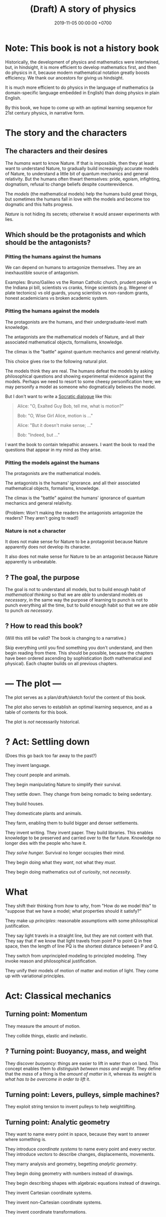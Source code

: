 #+TITLE: (Draft) A story of physics
#+DATE: 2019-11-05 00:00:00 +0700
\(
\newcommand\dif{\mathrm{d}}
\newcommand\Dif{\Delta}
\)
* Note: This book is not a history book
Historically, the development of physics and mathematics were intertwined, but, in hindsight,
it is more efficient to develop mathematics first, and then do physics in it,
because modern mathematical notation greatly boosts efficiency.
We thank our ancestors for giving us hindsight.

It is much more efficient to do physics in the language of mathematics (a domain-specific language embedded in English) than doing physics in plain English.

By this book, we hope to come up with an optimal learning sequence for 21st century physics, in narrative form.
* The story and the characters
** The characters and their desires
The /humans/ want to know Nature.
If that is impossible, then they at least want to understand Nature,
to gradually build increasingly accurate models of Nature,
to understand a little bit of quantum mechanics and general relativity.
But the humans often thwart themselves:
pride, egoism, infighting, dogmatism, refusal to change beliefs despite counterevidence.

The /models/ (the mathematical models) help the humans build great things,
but sometimes the humans fall in love with the models and become too dogmatic and this halts progress.

/Nature/ is not hiding its secrets;
otherwise it would answer experiments with lies.
** Which should be the protagonists and which should be the antagonists?
*** Pitting the humans against the humans
We can depend on humans to antagonize themselves.
They are an inexhaustible source of antagonism.

Examples: Bruno/Galileo vs the Roman Catholic church,
prudent people vs the Indiana pi bill, scientists vs cranks,
fringe scientists (e.g. Wegener of plate tectonics) vs old guards,
young scientists vs non-random grants,
honest academicians vs broken academic system.
*** Pitting the humans against the models
The protagonists are the humans, and their undergraduate-level math knowledge.

The antagonists are the mathematical models of Nature,
and all their associated mathematical objects, formalisms, knowledge.

The climax is the "battle" against quantum mechanics and general relativity.

This choice gives rise to the following natural plot.

The models think they are real.
The humans defeat the models by asking philosophical questions and showing experimental evidence against the models.
Perhaps we need to resort to some cheesy personification here; we may personify a model as someone who dogmatically believes the model.

But I don't want to write a [[https://en.wikipedia.org/wiki/Socratic_dialogue][Socratic dialogue]] like this:

#+BEGIN_QUOTE
Alice: "O, Exalted Guy Bob, tell me, what is motion?"

Bob: "O, Wise Girl Alice, motion is ..."

Alice: "But it doesn't make sense; ..."

Bob: "Indeed, but ..."
#+END_QUOTE

I want the book to contain telepathic answers.
I want the book to read the questions that appear in my mind as they arise.
*** Pitting the models against the humans
The protagonists are the mathematical models.

The antagonists is the humans' ignorance.
and all their associated mathematical objects, formalisms, knowledge.

The climax is the "battle" against the humans' ignorance of quantum mechanics and general relativity.

(Problem: Won't making the readers the antagonists antagonize the readers?
They aren't going to read!)
*** Nature is not a character
It does not make sense for Nature to be a protagonist because Nature apparently does not develop its character.

It also does not make sense for Nature to be an antagonist because Nature apparently is unbeatable.
** ? The goal, the purpose
The goal is not to understand all models,
but to build enough habit of /mathematical thinking/
so that we are /able/ to understand models /as necessary/,
in the same way the purpose of learning to punch is not to punch everything all the time,
but to build enough habit so that we are /able/ to punch /as necessary/.
** ? How to read this book?
(Will this still be valid? The book is changing to a narrative.)

Skip everything until you find something you don't understand,
and then begin reading from there.
This should be possible, because the chapters have been ordered ascending by sophistication (both mathematical and physical).
Each chapter builds on all previous chapters.
* --- The plot ---
The plot serves as a plan/draft/sketch for/of the content of this book.

The plot also serves to establish an optimal learning sequence, and as a table of contents for this book.

The plot is /not/ necessarily historical.
* ? Act: Settling down
(Does this go back too far away to the past?)

They invent language.

They count people and animals.

They begin manipulating Nature to simplify their survival.

They settle down.
They change from being nomadic to being sedentary.

They build houses.

They domesticate plants and animals.

They farm, enabling them to build bigger and denser settlements.

They invent writing.
They invent paper.
They build libraries.
This enables knowledge to be preserved and carried over to the far future.
Knowledge no longer dies with the people who have it.

/They solve hunger./
Survival no longer occupies their mind.

They begin doing what they /want/, not what they /must/.

They begin doing mathematics out of /curiosity/, not /necessity/.
* What
They shift their thinking from /how/ to /why/,
from "How do we model this" to "suppose that we have a model; what properties should it satisfy?"

They make up /principles/: reasonable assumptions with some philosophical justification.

They say light travels in a straight line, but they are not content with that.
They say that if we know that light travels from point P to point Q in free space,
then the length of line PQ is the shortest distance between P and Q.

They switch from unprincipled modeling to principled modeling.
They invoke reason and philosophical justification.

They unify their models of motion of matter and motion of light.
They come up with variational principles.
* Act: Classical mechanics
** Turning point: Momentum
They measure the amount of motion.

They collide things, elastic and inelastic.
** ? Turning point: Buoyancy, mass, and weight
They discover /buoyancy/: things are easier to lift in water than on land.
This concept enables them to /distinguish between mass and weight/.
They define that the /mass/ of a thing is the /amount of matter/ in it,
whereas its /weight/ is /what has to be overcome in order to lift/ it.
** Turning point: Levers, pulleys, simple machines?
They exploit string tension to invent pulleys to help weightlifting.
** Turning point: Analytic geometry
They want to name every point in space, because they want to answer where something is.

They introduce /coordinate systems/ to name every point and every vector.
They introduce /vectors/ to describe changes, displacements, movements.

They marry analysis and geometry, begetting /analytic geometry/.

They begin doing geometry with numbers instead of drawings.

They begin describing shapes with algebraic equations instead of drawings.

They invent Cartesian coordinate systems.

They invent non-Cartesian coordinate systems.

They invent coordinate transformations.
** Turning point: Calculus, real analysis, differential equations
They know real numbers, arithmetics, measurements, and algebra (variables).

They model falling objects with a /quadratic equation/.

They use /functions/ to model motion with constant/uniform acceleration.

They model space as a three-dimensional Euclidean space.
They discover Newton's law of universal gravitation and Coulomb's law.

They want not only the end points, but also the trajectory, all points in between.

They introduce /functions/ and /trajectories/.

They model /motion/.
They introduce /time/.

They invent chemistry.
They observe that chemical reactions /conserve/ the mass of its reactants.

They invent steam engines.
They define "work" as "weight lifted through a height" \cite{coriolis1829calcul}[fn::<2019-12-25> https://en.wikipedia.org/wiki/Work_(physics)].
They realize that weight is a force.
They generalize "work" to all forces.

They model spaces and objects.

When is something?

Multi-variable question.
Question with several question words.
"When is something where".
At time t, the position of the object is x.

Time.

Coordinate transform.

Optimization problems.
Fermat's method of adequality.
Variational calculus.

They solve the differential equation in the two-body problem.
They discover that two celestial bodies orbit each other elliptically.
** Turning point: The electrochemical cell
The invention of the electrochemical cell is pivotal.

Galvani animal electricity.
Volta suspected the different metals; he followed his suspicion; it led him to his invention of the electrochemical cell.
He set out to prove Galvani wrong, not to revolutionize the world.

Enables experiments of atomic theory and electromagnetism.

Enables electrochemistry, which enables the isolation of many chemical elements by Humphry Davy and his big battery.

Enables the discovery of subatomic particles, such as the discovery of electron by Crookes.

Enables electrodynamics, Hertz's experiments, Faraday's experiments, and Maxwell's equations.
** Turning point: Force, work, and kinetic energy
They discover that the work done by a force on an object is equal to the change in the object's kinetic energy.
** Thermodynamics?
They measure temperature indirectly by the expansion of the length of a piece of metal.
** Turning point: Lagrange writes "Analytical mechanics"
** Turning point: Principle of stationary action
They come up with the concept of /conservative/ forces and /potential gradients/.

They model /collisions/.

They find out some conserved quantities.
They find out that Galileo's interrupted pendulum conserves energy?
They find out that Newton's cradle conserves momentum.
Galileo's interrupted pendulum[fn::<2019-11-06> https://en.wikipedia.org/wiki/Conservation_of_energy#History].
How does one find a conserved quantity?[fn::<2019-11-06> https://en.wikipedia.org/wiki/Conserved_quantity]
Conservation of kinetic energy, vis viva, elastic collisions.

They shift their thinking from "/what/ is motion" to "/why/ is motion".

They have a lot of models.

They shift their question from "How do we model motion" to "How do we /generate/ these models of motion".

They begin asking the question "What is the minimum amount of information we need to model the dynamics of a system".

"What is the simplest explanation for motion".

They begin divorcing mathematics from physics.

They begin meta-reasoning, that is reasoning about reasoning.
Perhaps this shift is why it is hard to understand the development of physics after this point.

They suspect that there is something more fundamental.

Newton's laws explain /how/ things move (/what/ motion is).
The principle of stationary action explains /why/ things move (/why/ motion is).

They surmise that things move /to stationarize their actions/.

They don't know why; it just gives the right equations of motion.

Euler--Lagrange equation.

They discover, in optics, that the angle of incidence and the angle of reflection are equal.
They state that more fancifully: Light takes the path that requires the least time to traverse.

They generalize/unify the disparate variational principles?

They propose Friston's [[https://en.wikipedia.org/wiki/Free_energy_principle][free energy principle]].
It is a variational principle.

It becomes in vogue to derive physical laws from variational principles.

https://en.wikipedia.org/wiki/History_of_variational_principles_in_physics

Lanczos's "the variational principles of mehanics"?

But how the hell did they arrive at that conclusion?
Of whose ass was the "principle of stationary action" pulled out?
Hamilton's?
What was the justification?

They find out that they are lazy.
They surmise that this laziness pervades Nature:
everything spends minimum effort to get maximum result.
They are eager to overgeneralize.

We can think in reverse:
From Newton's laws, find what gives Newton's laws when optimized.

Optimization problem, variational calculus.

They solve the brachistochrone problem, just because they can.

Then comes Lagrangian mechanics.
The form of "Lagrangian mechanics" we know today was actually invented by Hamilton?
Stigler's law of eponymy.
** Turning point: Unified theory of motion of light and matter
They introduce the [[https://en.wikipedia.org/wiki/Hamilton%E2%80%93Jacobi_equation][Hamilton--Jacobi equation]],
which unifies several variational principles and provides a unified theory of the motion of light and matter.

They seek the most general variational principle.
* Act: 20th century physics
** Turning point: Symmetry, Erlangen program, Noether's theorem
What?

They formalize symmetry using logic?

They formalize the symmetry of functions?

They begin the Erlangen program.
They formalize the symmetries/invariants into groups of transformations.
They hierarchicalize geometries based on their invariants?
** Turning point: Mass-energy equivalence
They discover that mass is congealed energy.[fn::https://www.ted.com/talks/david_christian_big_history/transcript?language=en]
** Turning point: CP-violation / symmetry breaking
** ? Act: quantum mechanics
Then comes quantum mechanics.

How the hell did Schrödinger arrive at (or perhaps "come up with") that strange equation?
** ? Act: geometry, relativity
- describing curved surfaces
  - How do we describe a sphere? \(x^2+y^2+z^2 = r^2\).
  - How do we describe a curved surface? By its tangent space? By coordinate mapping?
- Derive Einstein field equations from analytical mechanics / principle of stationary action?
  \cite{lanczos2012variational}
** Turning point: Hawking radiation
They predict Hawking radiation by thinking about a pair of virtual particles X and Y (quantum mechanics) near a black hole (general relativity).
X falls into the black hole, and Y escapes.
** ? Act: quantum field theory
* What digressions?
** Digression: Narrative of target audience
<2019-12-25>

My target audience is people like me:
those who want to understand a little bit of 21st century physics in their spare time.

(This book tells a story about reading this book itself. What the hell.)

Enter John, a 30-year-old who aspires to understand recent physics.

John is a 30-year-old man who likes mathematics, physics, and research, but he avoids a job in academia,
because he refuses to rot in the ivory tower infested with perverse incentives and predatory publishers,
so he spent 10 years working as a well-paid engineer.
Now that he has saved enough money to survive for a while,
he rekindles his old dream of being an amateur who discovers fun things.

John wants to learn a little bit of recent physics, especially quantum mechanics and general relativity,
but he doesn't have some billion dollars to spare for building a particle accelerator or a satellite probe, for experimental physics,
and he prefers to work alone or in small groups,
so he gets into theoretical physics, because,
as Vladimir Arnold [[https://www.uni-muenster.de/Physik.TP/~munsteg/arnold.html][wrote]],
"Mathematics is the part of physics where experiments are cheap."

He wants to understand the mathematics, not just pop science.
He wants to distinguish between real spirituality and quantum woo.

John is comfortable with undergraduate-level physics.
** Digression: Where curiosity led us
Numbers got divorced from counting.

We saw that some things happen together.
We began expecting and predicting things.
We understood /correlation/.
We understood /causation/ as a reliable time-ordered correlation.
We had an internal model that enables /counterfactual reasoning/ by simulating the past or the future.
We gained the ability to imagine, both the past and the future.

/Language/, /writing/, and /alphabets/ came along.

/Algebra/.

/Functions/ and /relations/.
Relate effort to harvest.

To maximize the area enclosed by a rope.
What shape has the maximal area-to-circumference ratio?

We frame motion as an /optimization problem/.
We think in reverse: what is optimized by a free-falling body?

Then our desire grows.
We begin modeling things for fun, not because we need to.
Brachistochrone problem.
Soap bubble on two coaxial rings.
Calculus of variations.

We wonder why things move.
Because forces.
But that only shifts the question:
What is a force?

We try to model falling things with numbers.

Galileo found \( h = kt^2 \).

Then vectors.

Newton found \( F = G m_1 m_2 / r^2 \).

We want every point in between.

Then we graph functions and superimpose them on the real world.

Trajectories.

Where does Lagrange come in?

Now that we have a lot of models, we wonder: is there an easier way to do this?
Is there something common to these models?
Which generalizes which?
Which can be derived from which?
We begin meta-modeling: modeling the models, using math to think about math itself.
Then math begins to take a life of its own.

It seems that both linear programming and variational calculus are optimization problems?
** Narrative: What
At first we did something to survive; it was work.
Then we did it for leisure, for fun, for love.
Then we did it for pay, that is, indirectly, to survive; leisure has become work again.
We have come back to where we started from.
Materially we are better off, but spiritually we are worse off.

We see every inconvenience as a problem to be eliminated, while being unaware that the solution creates more problems.
We create technologies without thinking about the problems they create.

** My original motivation, advanced hypotheses, and crackpots
Around 2019-11-08, I was reading much literature about remote viewing,
and I found many resources with various agenda, from the most legitimate open-minded people to the most illegitimate crackpots.
My motivation for learning quantum mechanics was to distinguish between legitimate hypotheses and quantum woo.

But all the crackpots I have encountered are so obvious that one immediately suspects crackpottery even without any knowledge of quantum mechanics.
Perhaps it is their very attempt at looking legitimate that gives them away.

But to me there is no practical difference between legitimate advanced hypotheses and illegitimate crackpots;
both are incomprehensible and useless to me, and I shall treat them equally:
give them the benefit of the doubt, and ignore them until I understand them, if ever.
** What is to understand?
To understand something is to create a reasonably accurate model (internal mental model) of it.

I want to write a physics book with emphasis in /modeling/, because that is what physics is.

Physics is about understanding (and therefore creating a reasonably accurate model of) reality,
and mathematics is its tool for concise precise communication.
* Physics blog?
What is the evidence for quantum field theory?
What experiments justify it?
** <2019-08-14> Electromagnetic wave
In Maxwell's theory, an electric charge instantaneously affects all of space,
and an electromagnetic wave is not something emitted by an electric charge.
** Electron excitation is not instantaneous
2019 article "To catch and reverse a quantum jump mid-flight"[fn::<2019-11-09> https://www.nature.com/articles/s41586-019-1287-z],
via video "Quantum Leap / Quantum Jump Explained"[fn::<2019-11-09> https://www.youtube.com/watch?v=r8uVbwD-aZM].
* Bibliography
